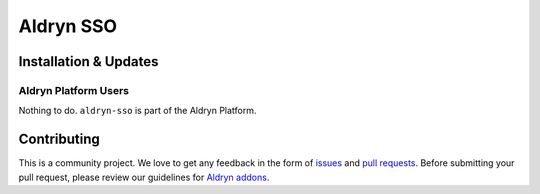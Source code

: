 ##########
Aldryn SSO
##########

======================
Installation & Updates
======================

*********************
Aldryn Platform Users
*********************

Nothing to do. ``aldryn-sso`` is part of the Aldryn Platform.


============
Contributing
============

This is a community project. We love to get any feedback in the form of
`issues`_ and `pull requests`_. Before submitting your pull request, please
review our guidelines for `Aldryn addons`_.

.. _issues: https://github.com/aldryn/aldryn-sso/issues
.. _pull requests: https://github.com/aldryn/aldryn-sso/pulls
.. _Aldryn addons: http://docs.aldryn.com/en/latest/reference/addons/index.html
.. _aldryn-sso: https://github.com/aldryn/aldryn-sso
